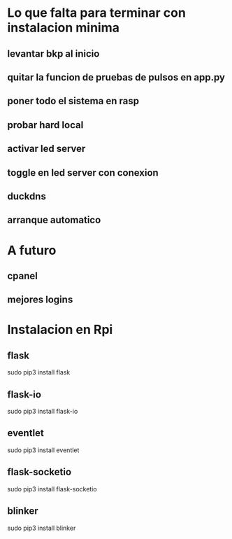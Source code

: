 * Lo que falta para terminar con instalacion minima
** levantar bkp al inicio
** quitar la funcion de pruebas de pulsos en app.py
** poner todo el sistema en rasp
** probar hard local
** activar led server
** toggle en led server con conexion
** duckdns
** arranque automatico

* A futuro
** cpanel
** mejores logins

* Instalacion en Rpi
** flask
   sudo pip3 install flask

** flask-io
   sudo pip3 install flask-io

** eventlet
   sudo pip3 install eventlet

** flask-socketio
   sudo pip3 install flask-socketio

** blinker
   sudo pip3 install blinker
